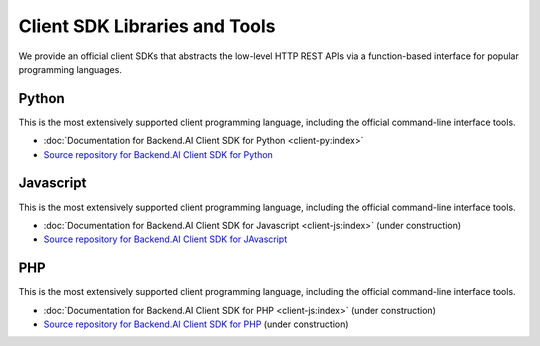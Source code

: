 Client SDK Libraries and Tools
==============================

We provide an official client SDKs that abstracts the low-level HTTP REST APIs
via a function-based interface for popular programming languages.

Python
------

This is the most extensively supported client programming language, including
the official command-line interface tools.

* :doc:`Documentation for Backend.AI Client SDK for Python <client-py:index>`
* `Source repository for Backend.AI Client SDK for Python <https://github.com/lablup/backend.ai-client-py>`_

Javascript
----------

This is the most extensively supported client programming language, including
the official command-line interface tools.

* :doc:`Documentation for Backend.AI Client SDK for Javascript <client-js:index>` (under construction)
* `Source repository for Backend.AI Client SDK for JAvascript <https://github.com/lablup/backend.ai-client-js>`_

PHP
---

This is the most extensively supported client programming language, including
the official command-line interface tools.

* :doc:`Documentation for Backend.AI Client SDK for PHP <client-js:index>` (under construction)
* `Source repository for Backend.AI Client SDK for PHP <https://github.com/lablup/backend.ai-client-php>`_ (under construction)
